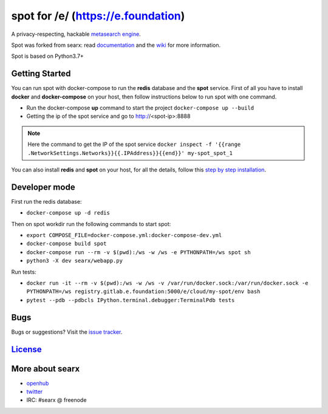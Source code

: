 spot for /e/ (https://e.foundation)
===================================

A privacy-respecting, hackable `metasearch
engine <https://en.wikipedia.org/wiki/Metasearch_engine>`__.

Spot was forked from searx: read `documentation <https://asciimoo.github.io/searx>`__ and the `wiki <https://github.com/asciimoo/searx/wiki>`__ for more information.

Spot is based on Python3.7+

Getting Started
~~~~~~~~~~~~

You can run spot with docker-compose to run the **redis** database and
the **spot** service. First of all you have to install **docker** and
**docker-compose** on your host, then follow instructions below to run spot
with one command.

- Run the docker-compose **up** command to start the project ``docker-compose up --build``
- Getting the ip of the spot service and go to http://<spot-ip>:8888

.. note::  Here the command to get the IP of the spot service
 ``docker inspect -f '{{range .NetworkSettings.Networks}}{{.IPAddress}}{{end}}' my-spot_spot_1``

You can also install **redis** and **spot** on your host, for all the details, follow this `step by step
installation <https://github.com/asciimoo/searx/wiki/Installation>`__.

Developer mode
~~~~~~~~~~~~

First run the redis database:

- ``docker-compose up -d redis``

Then on spot workdir run the following commands to start spot:

- ``export COMPOSE_FILE=docker-compose.yml:docker-compose-dev.yml``
- ``docker-compose build spot``
- ``docker-compose run --rm -v $(pwd):/ws -w /ws -e PYTHONPATH=/ws spot sh``
- ``python3 -X dev searx/webapp.py``

Run tests:

- ``docker run -it --rm -v $(pwd):/ws -w /ws -v /var/run/docker.sock:/var/run/docker.sock -e PYTHONPATH=/ws registry.gitlab.e.foundation:5000/e/cloud/my-spot/env bash``
- ``pytest --pdb --pdbcls IPython.terminal.debugger:TerminalPdb tests``

Bugs
~~~~

Bugs or suggestions? Visit the `issue
tracker <https://github.com/asciimoo/searx/issues>`__.

`License <https://github.com/asciimoo/searx/blob/master/LICENSE>`__
~~~~~~~~~~~~~~~~~~~~~~~~~~~~~~~~~~~~~~~~~~~~~~~~~~~~~~~~~~~~~~~~~~~

More about searx
~~~~~~~~~~~~~~~~

-  `openhub <https://www.openhub.net/p/searx/>`__
-  `twitter <https://twitter.com/Searx_engine>`__
-  IRC: #searx @ freenode
